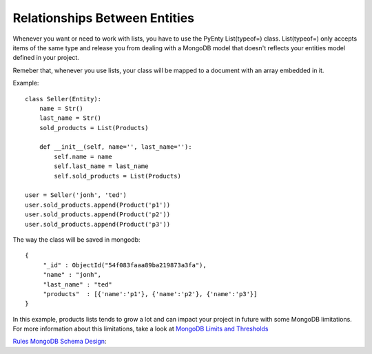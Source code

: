 .. pyenty documentation master file, created by
   sphinx-quickstart on Wed Feb 18 13:54:34 2015.
   You can adapt this file completely to your liking, but it should at least
   contain the root `toctree` directive.

Relationships Between Entities
==============================

Whenever you want or need to work with lists, you have to use the PyEnty List(typeof=) class.
List(typeof=) only accepts items of the same type and release you from dealing with a MongoDB model
that doesn't reflects your entities model defined in your project.

Remeber that, whenever you use lists, your class will be mapped to a document with an array
embedded in it.

Example::

    class Seller(Entity):
        name = Str()
        last_name = Str()
        sold_products = List(Products)

        def __init__(self, name='', last_name=''):
            self.name = name
            self.last_name = last_name
            self.sold_products = List(Products)

    user = Seller('jonh', 'ted')
    user.sold_products.append(Product('p1'))
    user.sold_products.append(Product('p2'))
    user.sold_products.append(Product('p3'))

The way the class will be saved in mongodb::

    {
         "_id" : ObjectId("54f083faaa89ba219873a3fa"),
         "name" : "jonh",
         "last_name" : "ted"
         "products"  : [{'name':'p1'}, {'name':'p2'}, {'name':'p3'}]
    }

In this example, products lists tends to grow a lot and can impact your project in future with some MongoDB limitations.
For more information about this limitations, take a look at `MongoDB Limits and Thresholds <http://docs.mongodb.org/manual/reference/limits/>`_


`Rules MongoDB Schema Design <http://blog.mongodb.org/post/87200945828/6-rules-of-thumb-for-mongodb-schema-design-part-1>`_::



